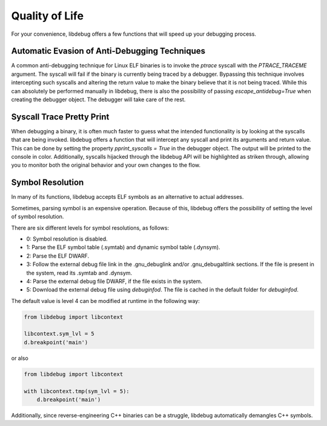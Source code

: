 Quality of Life
===============
For your convenience, libdebug offers a few functions that will speed up your debugging process.

Automatic Evasion of Anti-Debugging Techniques
----------------------------------------------

A common anti-debugging technique for Linux ELF binaries is to invoke the `ptrace` syscall with the `PTRACE_TRACEME` argument. The syscall will fail if the binary is currently being traced by a debugger. Bypassing this technique involves intercepting such syscalls and altering the return value to make the binary believe that it is not being traced. While this can absolutely be performed manually in libdebug, there is also the possibility of passing `escape_antidebug=True` when creating the debugger object. The debugger will take care of the rest.

Syscall Trace Pretty Print
--------------------------

When debugging a binary, it is often much faster to guess what the intended functionality is by looking at the syscalls that are being invoked. libdebug offers a function that will intercept any syscall and print its arguments and return value. This can be done by setting the property `pprint_syscalls = True` in the debugger object. The output will be printed to the console in color. Additionally, syscalls hijacked through the libdebug API will be highlighted as striken through, allowing you to monitor both the original behavior and your own changes to the flow.

.. image:: https://github.com/libdebug/libdebug/blob/dev/media/pprint_syscalls.png?raw=true

Symbol Resolution
-----------------
In many of its functions, libdebug accepts ELF symbols as an alternative to actual addresses.

Sometimes, parsing symbol is an expensive operation. Because of this, libdebug offers the possibility of setting the level of symbol resolution.

There are six different levels for symbol resolutions, as follows:

- 0: Symbol resolution is disabled.
- 1: Parse the ELF symbol table (.symtab) and dynamic symbol table (.dynsym).
- 2: Parse the ELF DWARF.
- 3: Follow the external debug file link in the .gnu_debuglink and/or .gnu_debugaltlink sections. If the file is present in the system, read its .symtab and .dynsym.
- 4: Parse the external debug file DWARF, if the file exists in the system.
- 5: Download the external debug file using `debuginfod`. The file is cached in the default folder for `debuginfod`.

The default value is level 4 can be modified at runtime in the following way:

.. code-block:: python

    from libdebug import libcontext

    libcontext.sym_lvl = 5
    d.breakpoint('main')

or also

.. code-block:: python

    from libdebug import libcontext

    with libcontext.tmp(sym_lvl = 5):
        d.breakpoint('main')


Additionally, since reverse-engineering C++ binaries can be a struggle, libdebug automatically demangles C++ symbols.